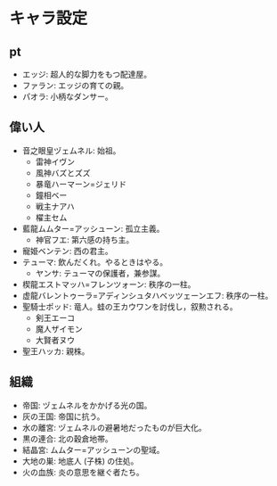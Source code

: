 #+OPTIONS: toc:nil
#+OPTIONS: \n:t

* キャラ設定
** pt
   - エッジ: 超人的な脚力をもつ配達屋。
   - ファラン: エッジの育ての親。
   - パオラ: 小柄なダンサー。
** 偉い人
   - 音之眼皇ヅェムネル: 始祖。
     + 雷神イヴン
     + 風神バズとズズ
     + 暴竜ハーマーン=ジェリド
     + 鐘相ベー
     + 戦主ナアハ
     + 櫂主セム
   - 藍龍ムムター=アッシューン: 孤立主義。
     + 神官フエ: 第六感の持ち主。
   - 寵姫ベンテン: 西の君主。
   - テューマ: 飲んだくれ。やるときはやる。
     + ヤンサ: テューマの保護者，兼参謀。
   - 楔龍エストマッハ=フレンツォーン: 秩序の一柱。
   - 虚龍バレントゥーラ=アディンシュタハベッツェーンエフ: 秩序の一柱。
   - 聖騎士ポッド: 竜人。蛙の王カウワンを討伐し，叙勲される。
     + 剣王エーコ
     + 魔人ザイモン
     + 大賢者ヌウ
   - 聖王ハッカ: 親株。
** 組織
   - 帝国: ヅェムネルをかかげる光の国。
   - 灰の王国: 帝国に抗う。
   - 水の離宮: ヅェムネルの避暑地だったものが巨大化。
   - 黒の連合: 北の穀倉地帯。
   - 結晶宮: ムムター=アッシューンの聖域。
   - 大地の巣: 地底人 (子株) の住処。
   - 火の血族: 炎の意思を継ぐ者たち。
